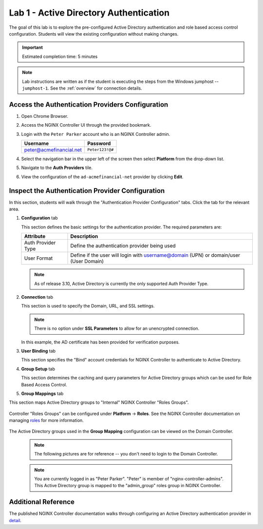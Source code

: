 Lab 1 - Active Directory Authentication
#################################################

The goal of this lab is to explore the pre-configured Active Directory authentication
and role based access control configuration. Students will view the existing configuration without making changes.

.. IMPORTANT::
    Estimated completion time: 5 minutes

.. NOTE::
    Lab instructions are written as if the student is executing the steps
    from the Windows jumphost -- ``jumphost-1``. See the :ref:`overview` for connection details.

Access the Authentication Providers Configuration
--------------------------------------------------

#. Open Chrome Browser.
#. Access the NGINX Controller UI through the provided bookmark.

   .. image:: ./media/M1L1ControllerBookmark.png
      :width: 400

#. Login with the ``Peter Parker`` account who is an NGINX Controller admin.

   +-------------------------+-----------------+
   |      Username           |    Password     |
   +=========================+=================+
   | peter@acmefinancial.net | ``Peter123!@#`` |
   +-------------------------+-----------------+

   .. image:: ./media/M1L1ControllerLogin.png
      :width: 400

#. Select the navigation bar in the upper left of the screen then select **Platform** from the drop-down list.

   .. image:: ./media/M1L1Platform.png
      :width: 200

#. Navigate to the **Auth Providers** tile.

   .. image:: ./media/M1L1AuthProviders.png
      :width: 800

#. View the configuration of the ``ad-acmefinancial-net`` provider by clicking **Edit**.

   .. image:: ./media/M1L1ProviderEdit.png
      :width: 800

Inspect the Authentication Provider Configuration
--------------------------------------------------

In this section, students will walk through the "Authentication Provider Configuration" tabs.
Click the tab for the relevant area.

.. image:: ./media/M1L1ADwalkthrough.png
   :width: 200

#. **Configuration** tab

   This section defines the basic settings for the authentication provider.  The required parameters are:

   +--------------------+---------------------------------------------------------------------------------------+
   | Attribute          | Description                                                                           |
   +====================+=======================================================================================+
   | Auth Provider Type | Define the  authentication provider being used                                        |
   +--------------------+---------------------------------------------------------------------------------------+
   | User Format        | Define if the user will login with username@domain (UPN) or domain/user (User Domain) |
   +--------------------+---------------------------------------------------------------------------------------+

   .. NOTE::
      As of release 3.10, Active Directory is currently the only supported Auth Provider Type.


   .. image:: ./media/M1L1ProviderConfig.png
      :width: 800

#. **Connection** tab

   This section is used to specify the Domain, URL, and SSL settings.  

   .. NOTE::
        There is no option under **SSL Parameters** to allow for an unencrypted connection. 

   In this example, the AD certificate has been provided for verification purposes. 


   .. image:: ./media/M1L1Connection.png
      :width: 800

#. **User Binding** tab

   This section specifies the "Bind" account credentials for NGINX Controller to authenticate to Active Directory.


   .. image:: ./media/M1L1UserBinding.png
      :width: 800

#. **Group Setup** tab

   This section determines the caching and query parameters for Active Directory groups which can be used for Role Based Access Control.


   .. image:: ./media/M1L1GroupSetup.png
      :width: 800

#. **Group Mappings** tab

This section maps Active Directory groups to "Internal" NGINX Controller "Roles Groups".


   .. image:: ./media/M1L1GroupMappings.png
      :width: 800

Controller "Roles Groups" can be configured under **Platform** -> **Roles**. 
See the NGINX Controller documentation on managing `roles`_ for more information.

   .. image:: ./media/M1L1RolesGroups.png
      :width: 800

The Active Directory groups used in the **Group Mapping** configuration can be viewed on the Domain Controller. 

   .. NOTE::
     The following pictures are for reference -- you don't need to login to the Domain Controller.

   .. image:: ./media/M1L1ADGroups.png
      :width: 800

   .. NOTE::
     You are currently logged in as "Peter Parker". "Peter" is member of "nginx-controller-admins".  This Active Directory group is mapped to the "admin_group" roles group in NGINX Controller. 

   .. image:: ./media/M1L1ADUsers.png
      :width: 600

   .. image:: ./media/M1L1ADControllerAdmins.png
      :width: 400

Additional Reference
--------------------

The published NGINX Controller documentation walks through configuring an Active Directory authentication provider in `detail`_.



.. _detail: https://docs.nginx.com/nginx-controller/platform/access-management/manage-active-directory-auth-provider/
.. _roles: https://docs.nginx.com/nginx-controller/platform/access-management/manage-roles/
